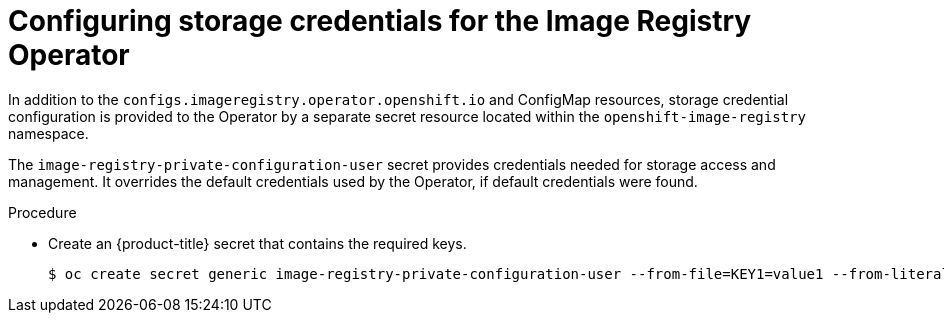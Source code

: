// Module included in the following assemblies:
//
// * registry/configuring-registry-operator.adoc


[id="registry-operator-config-resources-storage-credentials_{context}"]
= Configuring storage credentials for the Image Registry Operator

[role="_abstract"]
In addition to the `configs.imageregistry.operator.openshift.io` and ConfigMap
resources, storage credential configuration is provided to the Operator by a separate secret
resource located within the `openshift-image-registry` namespace.

The `image-registry-private-configuration-user` secret provides
credentials needed for storage access and management. It overrides the default
credentials used by the Operator, if default credentials were found.

.Procedure

* Create an {product-title} secret that contains the required keys.
+
[source,terminal]
----
$ oc create secret generic image-registry-private-configuration-user --from-file=KEY1=value1 --from-literal=KEY2=value2 --namespace openshift-image-registry
----


// Undefine the attribute to catch any errors at the end
:!KEY1:
